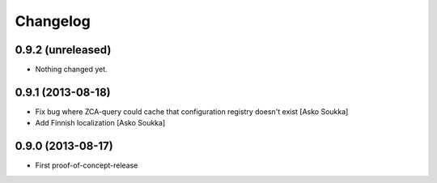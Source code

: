 Changelog
=========

0.9.2 (unreleased)
------------------

- Nothing changed yet.


0.9.1 (2013-08-18)
------------------

- Fix bug where ZCA-query could cache that configuration registry doesn't exist
  [Asko Soukka]
- Add Finnish localization
  [Asko Soukka]

0.9.0 (2013-08-17)
------------------

- First proof-of-concept-release


